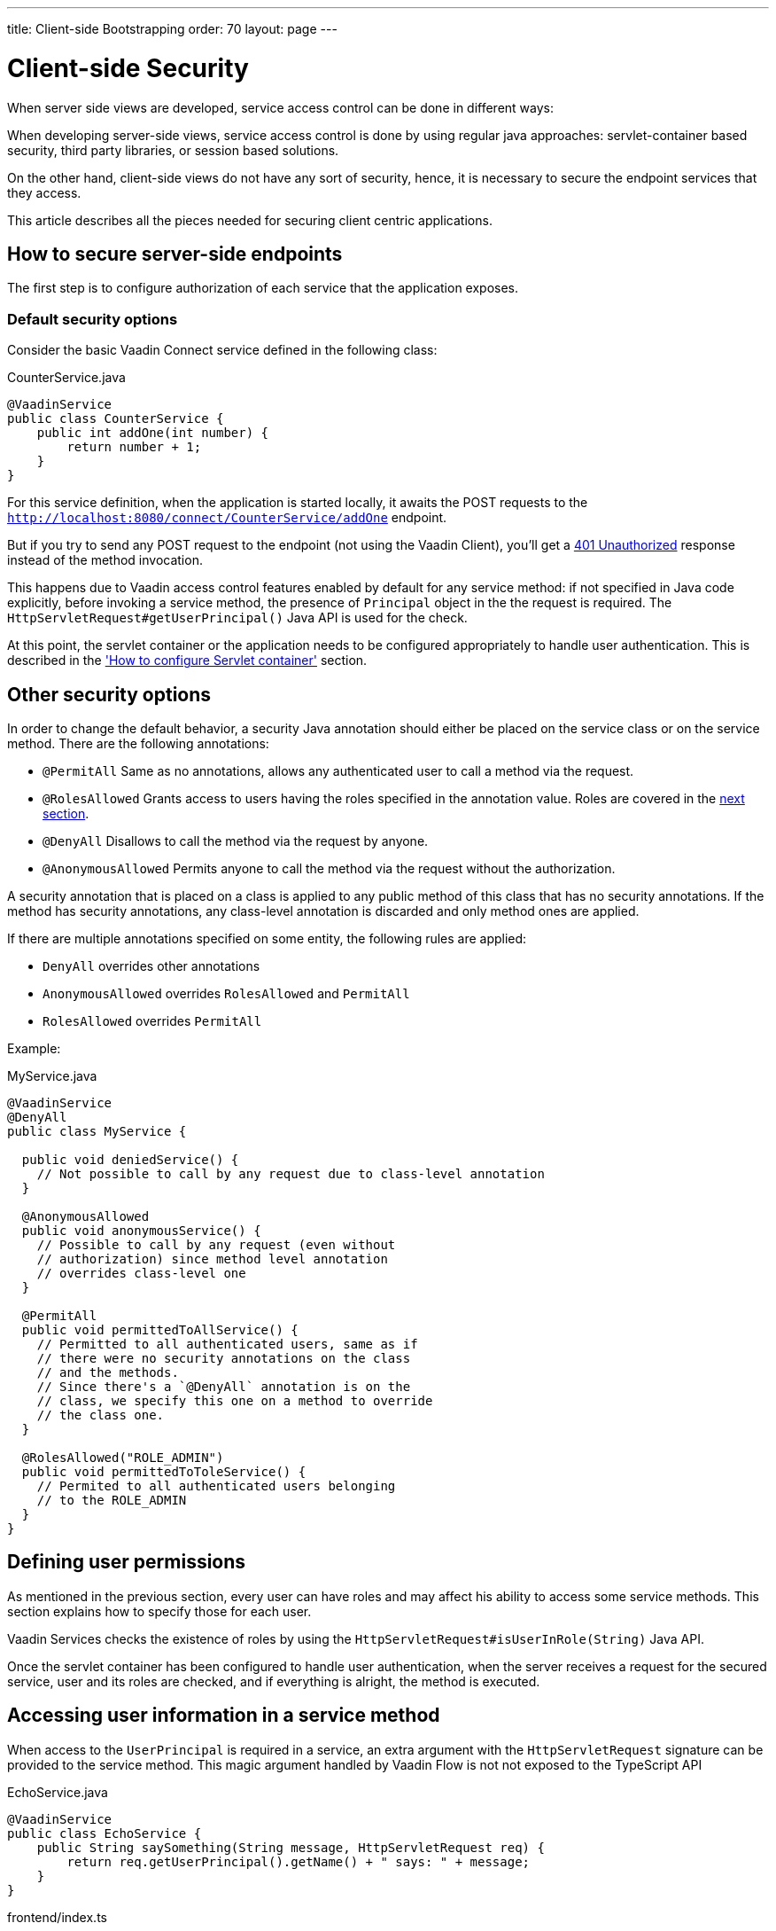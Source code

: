 ---
title: Client-side Bootstrapping
order: 70
layout: page
---

ifdef::env-github[:outfilesuffix: .asciidoc]

= Client-side Security

When server side views are developed, service access control can be done in different ways:

When developing server-side views, service access control is done by using regular java approaches: servlet-container based security, third party libraries, or session based solutions.

On the other hand, client-side views do not have any sort of security, hence, it is necessary to secure the endpoint services that they access.

This article describes all the pieces needed for securing client centric applications.

== How to secure server-side endpoints

The first step is to configure authorization of each service that the application exposes.

=== Default security options

Consider the basic Vaadin Connect service defined in the following class:

.CounterService.java
[source,java]
----
@VaadinService
public class CounterService {
    public int addOne(int number) {
        return number + 1;
    }
}
----

For this service definition, when the application is started locally, it awaits the POST requests to the
`http://localhost:8080/connect/CounterService/addOne` endpoint.

But if you try to send any POST request to the endpoint (not using the Vaadin Client), you'll get a
https://developer.mozilla.org/en-US/docs/Web/HTTP/Status/401[401 Unauthorized] response instead of the method invocation.

This happens due to Vaadin access control features enabled by default for any service method:
if not specified in Java code explicitly, before invoking a service method, the presence of `Principal` object in the the request is required.
The `HttpServletRequest#getUserPrincipal()` Java API is used for the check.

At this point, the servlet container or the application needs to be configured appropriately to handle user authentication.
This is described in the <<container,'How to configure Servlet container'>> section.

== Other security options

In order to change the default behavior, a security Java annotation should either be placed on the service class or on the service method.
There are the following annotations:

* `@PermitAll`
Same as no annotations, allows any authenticated user to call a method via the request.
* `@RolesAllowed`
Grants access to users having the roles specified in the annotation value. Roles are covered in the <<permissions,next section>>.
* `@DenyAll`
Disallows to call the method via the request by anyone.
* `@AnonymousAllowed`
Permits anyone to call the method via the request without the authorization.

A security annotation that is placed on a class is applied to any public method of this class that has no security annotations.
If the method has security annotations, any class-level annotation is discarded and only method ones are applied.

If there are multiple annotations specified on some entity, the following rules are applied:

- `DenyAll` overrides other annotations
- `AnonymousAllowed` overrides `RolesAllowed` and `PermitAll`
-  `RolesAllowed` overrides `PermitAll`

Example:

.MyService.java
[source,java]
----
@VaadinService
@DenyAll
public class MyService {

  public void deniedService() {
    // Not possible to call by any request due to class-level annotation
  }

  @AnonymousAllowed
  public void anonymousService() {
    // Possible to call by any request (even without
    // authorization) since method level annotation
    // overrides class-level one
  }

  @PermitAll
  public void permittedToAllService() {
    // Permitted to all authenticated users, same as if
    // there were no security annotations on the class
    // and the methods.
    // Since there's a `@DenyAll` annotation is on the
    // class, we specify this one on a method to override
    // the class one.
  }

  @RolesAllowed("ROLE_ADMIN")
  public void permittedToToleService() {
    // Permited to all authenticated users belonging
    // to the ROLE_ADMIN
  }
}
----

== Defining user permissions[[permissions]]

As mentioned in the previous section, every user can have roles and may affect his ability to access some service methods.
This section explains how to specify those for each user.

Vaadin Services checks the existence of roles by using the `HttpServletRequest#isUserInRole(String)` Java API.

Once the servlet container has been configured to handle user authentication, when the server receives a request for the secured service, user and its roles are checked, and if everything is alright, the method is executed.

== Accessing user information in a service method

When access to the `UserPrincipal` is required in a service, an extra argument with the `HttpServletRequest` signature
can be provided to the service method. This magic argument handled by Vaadin Flow is not not exposed to the TypeScript API

.EchoService.java
[source,java]
----
@VaadinService
public class EchoService {
    public String saySomething(String message, HttpServletRequest req) {
        return req.getUserPrincipal().getName() + " says: " + message;
    }
}
----

.frontend/index.ts
[source,typescript]
----
import * as service from './generated/EchoService';

service
    .saySomething("It's snowing in Turku")
    .then(response => console.log(response));
----

== How to configure Servlet container authentication [[containers]]

Servlet containers have different mechanism to run security checks and create the user `Principal` object when authentication is required for secured endpoints.

As reference, we provide examples for two popular containers, as well as code for custom authentication.

=== Configuring Jetty

.$JETTY_HOME/etc/jetty-users.properties
[source,properties]
----
test: password1,user
admin: password2,user,admin
----

.$JETTY_HOME/etc/jetty.xml
[source,xml]
----
<Configure class="org.eclipse.jetty.webapp.WebAppContext">
  <Set name="contextPath">/connect</Set>
  <Set name="war"><SystemProperty name="jetty.home" default="."/>/webapps/my-app</Set>

  <Get name="securityHandler">
    <Set name="loginService">
      <New class="org.eclipse.jetty.security.HashLoginService">
        <Set name="name">my-app</Set>
        <Set name="config"><SystemProperty name="jetty.home" default="."/>/etc/jetty-users.properties</Set>
      </New>
    </Set>
  </Get>
</Configure>
----

[NOTE]
A 'realm' is a repository of user information. The `HashLoginService` is a simple login service that loads usernames from a Java properties file, whereas `JDBCLoginService` cat read users from a JDBC data-source.

=== Configuring Tomcat

.$CATALINA_HOME/conf/tomcat-users.xml
[source,xml]
----
<tomcat-users>
  <role rolename="admin" />
  <role rolename="user" />
  <user name="test" password="password1" roles="user" />
  <user name="admin" password="password2" roles="user,admin" />
</tomcat-users>
----

.$CATALINA_HOME/conf/server.xml
[source,xml]
----
<Context path="/connect">
  <Realm className="org.apache.catalina.realm.UserDatabaseRealm"
         resourceName="UserDatabase" />
</Context>
----

[NOTE]
Change the realm implementation if you'd rather have a different user data-source. Provided `UserDatabaseRealm` is able to get users from a JDBC database.

=== Configuring a Custom Filter

For customized authentication, it is needed to implement a custom `HttpServletRequest` to wrap the default one through a `WebFilter`.

In the next example, there is a customized `Principal` object, and it's assumed that this principal is set as a `Session` attribute at some point by the application.

.CustomPrincipal.java
[source,java]
----
public class CustomPrincipal implements Principal {
    private final String name;
    private final List<String> roles;

    public CustomPrincipal(String name, String ...roles) {
        this.name = name;
        this.roles = Arrays.asList(roles);
    }

    public String getName() {
        return name;
    }

    public boolean isUserInRole(String role) {
        return roles.contains(role);
    }
}
----

.CustomHttpServletRequest.java
[source,java]
----
public class CustomHttpServletRequest extends HttpServletRequestWrapper {
    public CustomHttpServletRequest(HttpServletRequest request) {
        super(request);
    }

    @Override
    public Principal getUserPrincipal() {
        Principal myUser = (Principal) getSession().getAttribute("User");
        return myUser != null ? myUser : super.getUserPrincipal();
    }

    @Override
    public boolean isUserInRole(String role) {
        return getUserPrincipal() instanceof CustomPrincipal
                && ((CustomPrincipal) getUserPrincipal()).isUserInRole(role)
                || super.isUserInRole(role);
    }
}
----


.CustomWebFilter.java
[source,java]
----
@WebFilter("/connect")
public class CustomWebFilter implements Filter {

    @Override
    public void doFilter(ServletRequest request, ServletResponse response,
            FilterChain chain) throws IOException, ServletException {

        chain.doFilter(new CustomHttpServletRequest((HttpServletRequest) request), response);
    }

    @Override
    public void init(FilterConfig filterConfig) throws ServletException { }

    @Override
    public void destroy() { }
}
----

== How to check that a user is logged in client-side

The client-side module provides an API for checking whether the user is logged in the application.

.frontend/index.ts
[source,typescript]
----
import client from './generated/connect-client.default';

client.checkLoggedIn()
      .then(logged =>
          document.body
              .querySelector('#connected')
              .style.background = (logged ? 'green' : 'red')
);
----

[NOTE]
There is no need to define any endpoint in server side to respond to this check since it's internally implemented.

== How to perform a login request

The API for authenticate the user is a call to the `client.login()` method. Though, previously it's needed to configure a way to obtain the `login` and `password` pair through the `client.credentials` callback.

.frontend/index.ts
[source,typescript]
----
import client from './generated/connect-client.default';

client.credentials = async () => {
  return {username: 'user', password: 'password'}
};

client.login();
----

[NOTE]
The `client.login()` method will ask for the login credentials only in the case that a call to `client.checkLoggedIn()` does not succeed.

[NOTE]
The `client.login()` method is automatically called when a service is demanded and user is not authenticated yet.

== How to change default authentication method

By default, Flow connect sends the `login/password` pair by using the HTTP Authentication Scheme. In order to use a different approach, it's needed to provide a `client.authenticate` callback, and handle the request in a custom `WebFilter`

.frontend/index.ts
[source,typescript]
----
import client from './generated/connect-client.default';

client.authenticate = async (credentials) => {
  return fetch('/connect/login', {
    method: 'POST',
    body: `username=${credentials.username}&password=${credentials.password}`
  })
};
----

.CustomWebFilter.java
[source,java]
----
@WebFilter("/connect")
public class CustomWebFilter implements Filter {
    @Override
    public void doFilter(ServletRequest request, ServletResponse response,
            FilterChain chain) throws IOException, ServletException {

        // Check username/password and set the `User` attribute in session
        if ("foo".equals(request.getParameter("username")) &&
            "abc123".equals(request.getParameter("password"))) {
            ((HttpServletRequest) request).getSession()
                .setAttribute("User", new CustomPrincipal("foo"));
        }

        // wrap original request with our custom implementation
        chain.doFilter(new CustomHttpServletRequest((HttpServletRequest) request), response);
    }

    @Override
    public void init(FilterConfig filterConfig) throws ServletException { }
    @Override
    public void destroy() { }
}
----

=== How to logout

You might be interested on removing the authentication principal from the server session, as well as clean browser status so as the user be asked to login the next time.

.frontend/index.ts
[source,typescript]
----
import client from './generated/connect-client.default';

client.logout();
----


== How to create a login form

It's a good practice to provide a way for asking the username and password pair to handle unauthorized response when requesting connect services.

There are two options to log into the backend server:

- Let Vaadin Connect `client` to decide when to show a login form so that it appears at that point when authorization is required to access the backend.
- Or proactively ask for login when the App is opened by calling the `connect.login()` method.

== How to configure the form and credentials callback

=== 1. Define a login form in your UI

Although you can use any HTML components for the form, in our example we use the https://github.com/vaadin/vaadin-login[vaadin-login-overlay] web component because of its simplicity. It is added to the UI as any other HTML tag:

[source,xml]
----
<vaadin-login-overlay></vaadin-login-overlay>
----

Then, the import for the component library is needed to make it work, and eventually you can configure it by using its JavaScript API:

./frontend/my-app.ts
[source,typescript]
----

import '@vaadin/vaadin-login/vaadin-login-overlay.js';

const vaadinLoginOverlay = document.querySelector('vaadin-login-overlay')
   as any;

vaadinLoginOverlay.i18n = {
  header: {
    title: 'My App Login',
  },
  form: {
    username: 'Username',
    password: 'Password',
    submit: 'Submit'
  }
};
----

[NOTE]
====
`vaadin-login-overlay` is hidden by default, hence it's developer responsibility to show it whenever the authentication is needed (see the code in the next section as reference).
====

=== 2. Set the `credentials` callback

Vaadin Connect `client` inspects service callbacks, when it realizes that there is no valid token, it executes the `credentials()` callback, thus developer must provide it as in the following example:

.frontend/index.ts
[source,typescript]
----

import client from './generated/connect-client.default';

client.credentials = (options) => {
  vaadinLoginOverlay.opened = true;
  vaadinLoginOverlay.disabled = false;
  return new Promise(resolve => {
    vaadinLoginOverlay.addEventListener('login', e => {
      vaadinLoginOverlay.opened = false;
      resolve({
        username: e.detail.username,
        password: e.detail.password});
    }, {once: true});
  });
};
----

== How Vaadin Services protects from CSRF attacks

Connect client sends in each XHR request a custom header that protects against CSRF attacks since it cannot be set in 3rd party forms.

The presence of the header is checked before any service invocation, returning an unauthorized response if it fails.

If Cross-Origin Resource Sharing (CORS) is enabled in the Vaadin server, it must be appropriately configured for not accepting requests from unknown sources.




